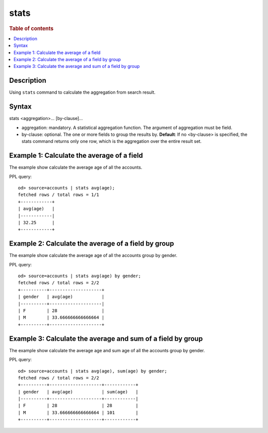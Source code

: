 =============
stats
=============

.. rubric:: Table of contents

.. contents::
   :local:
   :depth: 2


Description
============
| Using ``stats`` command to calculate the aggregation from search result.


Syntax
============
stats <aggregation>... [by-clause]...


* aggregation: mandatory. A statistical aggregation function. The argument of aggregation must be field.
* by-clause: optional. The one or more fields to group the results by. **Default**: If no <by-clause> is specified, the stats command returns only one row, which is the aggregation over the entire result set.


Example 1: Calculate the average of a field
===========================================

The example show calculate the average age of all the accounts.

PPL query::

    od> source=accounts | stats avg(age);
    fetched rows / total rows = 1/1
    +------------+
    | avg(age)   |
    |------------|
    | 32.25      |
    +------------+


Example 2: Calculate the average of a field by group
====================================================

The example show calculate the average age of all the accounts group by gender.

PPL query::

    od> source=accounts | stats avg(age) by gender;
    fetched rows / total rows = 2/2
    +----------+--------------------+
    | gender   | avg(age)           |
    |----------+--------------------|
    | F        | 28                 |
    | M        | 33.666666666666664 |
    +----------+--------------------+


Example 3: Calculate the average and sum of a field by group
============================================================

The example show calculate the average age and sum age of all the accounts group by gender.

PPL query::

    od> source=accounts | stats avg(age), sum(age) by gender;
    fetched rows / total rows = 2/2
    +----------+--------------------+------------+
    | gender   | avg(age)           | sum(age)   |
    |----------+--------------------+------------|
    | F        | 28                 | 28         |
    | M        | 33.666666666666664 | 101        |
    +----------+--------------------+------------+

